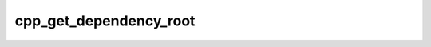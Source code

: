 .. _cpp_get_dependency_root-label:

cpp_get_dependency_root
#######################

.. function:: _cpp_get_dependency_root(<root> <name>)

    Function that determines the root of an already found dependency's install
    
    If we find a dependency we create a helper target. That helper target has a
    property INTERFACE_INCLUDE_DIRECTORIES that is either set to:
    
    - set(Name_DIR XXX) (if it was found by a config file)
    - set(Name_ROOT XXX) (if it was found by a module file)
    
    This function will parse that string and extract the XXX from it if it is the
    second case. In all other instances the return will be set to the name of the
    return appended with "-NOTFOUND"
    
    :param root: An identifier to hold the result
    :param name: The name of the dependency
    
    
